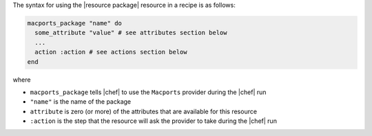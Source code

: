 .. The contents of this file are included in multiple topics.
.. This file should not be changed in a way that hinders its ability to appear in multiple documentation sets.

The syntax for using the |resource package| resource in a recipe is as follows:

.. code-block:: ruby

   macports_package "name" do
     some_attribute "value" # see attributes section below
     ...
     action :action # see actions section below
   end

where 

* ``macports_package`` tells |chef| to use the ``Macports`` provider during the |chef| run
* ``"name"`` is the name of the package
* ``attribute`` is zero (or more) of the attributes that are available for this resource
* ``:action`` is the step that the resource will ask the provider to take during the |chef| run
